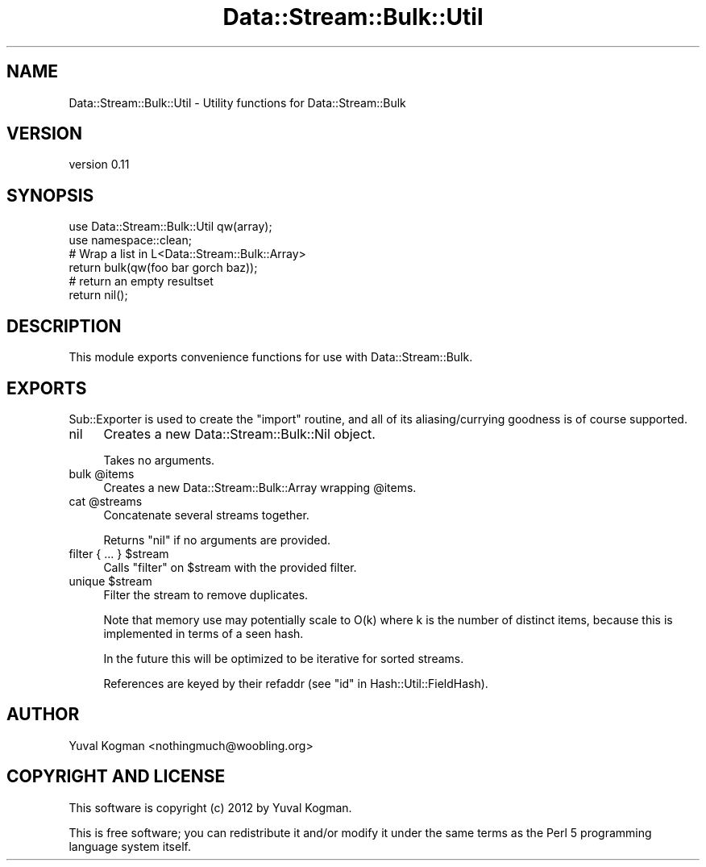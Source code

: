 .\" Automatically generated by Pod::Man 4.14 (Pod::Simple 3.40)
.\"
.\" Standard preamble:
.\" ========================================================================
.de Sp \" Vertical space (when we can't use .PP)
.if t .sp .5v
.if n .sp
..
.de Vb \" Begin verbatim text
.ft CW
.nf
.ne \\$1
..
.de Ve \" End verbatim text
.ft R
.fi
..
.\" Set up some character translations and predefined strings.  \*(-- will
.\" give an unbreakable dash, \*(PI will give pi, \*(L" will give a left
.\" double quote, and \*(R" will give a right double quote.  \*(C+ will
.\" give a nicer C++.  Capital omega is used to do unbreakable dashes and
.\" therefore won't be available.  \*(C` and \*(C' expand to `' in nroff,
.\" nothing in troff, for use with C<>.
.tr \(*W-
.ds C+ C\v'-.1v'\h'-1p'\s-2+\h'-1p'+\s0\v'.1v'\h'-1p'
.ie n \{\
.    ds -- \(*W-
.    ds PI pi
.    if (\n(.H=4u)&(1m=24u) .ds -- \(*W\h'-12u'\(*W\h'-12u'-\" diablo 10 pitch
.    if (\n(.H=4u)&(1m=20u) .ds -- \(*W\h'-12u'\(*W\h'-8u'-\"  diablo 12 pitch
.    ds L" ""
.    ds R" ""
.    ds C` ""
.    ds C' ""
'br\}
.el\{\
.    ds -- \|\(em\|
.    ds PI \(*p
.    ds L" ``
.    ds R" ''
.    ds C`
.    ds C'
'br\}
.\"
.\" Escape single quotes in literal strings from groff's Unicode transform.
.ie \n(.g .ds Aq \(aq
.el       .ds Aq '
.\"
.\" If the F register is >0, we'll generate index entries on stderr for
.\" titles (.TH), headers (.SH), subsections (.SS), items (.Ip), and index
.\" entries marked with X<> in POD.  Of course, you'll have to process the
.\" output yourself in some meaningful fashion.
.\"
.\" Avoid warning from groff about undefined register 'F'.
.de IX
..
.nr rF 0
.if \n(.g .if rF .nr rF 1
.if (\n(rF:(\n(.g==0)) \{\
.    if \nF \{\
.        de IX
.        tm Index:\\$1\t\\n%\t"\\$2"
..
.        if !\nF==2 \{\
.            nr % 0
.            nr F 2
.        \}
.    \}
.\}
.rr rF
.\" ========================================================================
.\"
.IX Title "Data::Stream::Bulk::Util 3"
.TH Data::Stream::Bulk::Util 3 "2012-02-14" "perl v5.32.0" "User Contributed Perl Documentation"
.\" For nroff, turn off justification.  Always turn off hyphenation; it makes
.\" way too many mistakes in technical documents.
.if n .ad l
.nh
.SH "NAME"
Data::Stream::Bulk::Util \- Utility functions for Data::Stream::Bulk
.SH "VERSION"
.IX Header "VERSION"
version 0.11
.SH "SYNOPSIS"
.IX Header "SYNOPSIS"
.Vb 1
\&        use Data::Stream::Bulk::Util qw(array);
\&
\&        use namespace::clean;
\&
\&        # Wrap a list in L<Data::Stream::Bulk::Array>
\&        return bulk(qw(foo bar gorch baz));
\&
\&        # return an empty resultset
\&        return nil();
.Ve
.SH "DESCRIPTION"
.IX Header "DESCRIPTION"
This module exports convenience functions for use with Data::Stream::Bulk.
.SH "EXPORTS"
.IX Header "EXPORTS"
Sub::Exporter is used to create the \f(CW\*(C`import\*(C'\fR routine, and all of its
aliasing/currying goodness is of course supported.
.IP "nil" 4
.IX Item "nil"
Creates a new Data::Stream::Bulk::Nil object.
.Sp
Takes no arguments.
.ie n .IP "bulk @items" 4
.el .IP "bulk \f(CW@items\fR" 4
.IX Item "bulk @items"
Creates a new Data::Stream::Bulk::Array wrapping \f(CW@items\fR.
.ie n .IP "cat @streams" 4
.el .IP "cat \f(CW@streams\fR" 4
.IX Item "cat @streams"
Concatenate several streams together.
.Sp
Returns \f(CW\*(C`nil\*(C'\fR if no arguments are provided.
.ie n .IP "filter { ... } $stream" 4
.el .IP "filter { ... } \f(CW$stream\fR" 4
.IX Item "filter { ... } $stream"
Calls \f(CW\*(C`filter\*(C'\fR on \f(CW$stream\fR with the provided filter.
.ie n .IP "unique $stream" 4
.el .IP "unique \f(CW$stream\fR" 4
.IX Item "unique $stream"
Filter the stream to remove duplicates.
.Sp
Note that memory use may potentially scale to O(k) where k is the number of
distinct items, because this is implemented in terms of a seen hash.
.Sp
In the future this will be optimized to be iterative for sorted streams.
.Sp
References are keyed by their refaddr (see \*(L"id\*(R" in Hash::Util::FieldHash).
.SH "AUTHOR"
.IX Header "AUTHOR"
Yuval Kogman <nothingmuch@woobling.org>
.SH "COPYRIGHT AND LICENSE"
.IX Header "COPYRIGHT AND LICENSE"
This software is copyright (c) 2012 by Yuval Kogman.
.PP
This is free software; you can redistribute it and/or modify it under
the same terms as the Perl 5 programming language system itself.
